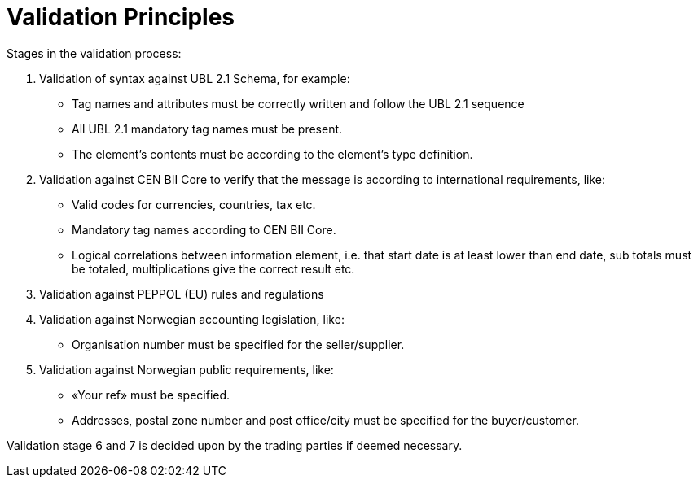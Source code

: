 = Validation Principles

Stages in the validation process:

.	Validation of syntax against UBL 2.1 Schema, for example:
  * Tag names and attributes must be correctly written and follow the UBL 2.1 sequence
  * All UBL 2.1 mandatory tag names must be present.
  * The element’s contents must be according to the element’s type definition.
.	Validation against  CEN BII Core to verify that the message is according to international requirements, like:
  * Valid codes for currencies, countries, tax  etc.
  * Mandatory tag names according to CEN BII Core.
  * Logical correlations between information element, i.e. that start date is at least lower than end date, sub totals must be totaled, multiplications give the correct result etc.
.	Validation against PEPPOL (EU) rules and regulations
.	Validation against Norwegian accounting legislation, like:
  * Organisation number must be specified for the seller/supplier.
.	Validation against Norwegian public requirements, like:
  * «Your ref» must be specified.
  * Addresses, postal zone number and post office/city must be specified for the buyer/customer.

Validation stage 6 and 7 is decided upon by the trading parties if deemed necessary.
